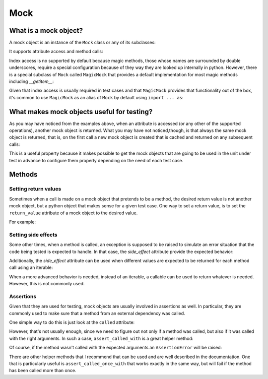 Mock
====


What is a mock object?
----------------------

A mock object is an instance of the ``Mock`` class or any of its subclasses:

.. doctest::

  >>> from mock import Mock
  >>> my_mock = Mock()

It supports attribute access and method calls:

.. doctest::

  >>> my_mock.attribute
  <Mock name='mock.attribute' id='...'>
  >>> my_mock.method()
  <Mock name='mock.method()' id='...'>

Index access is no supported by default because magic methods, those whose
names are surrounded by double underscores, require a special configuration
because of they way they are looked up internally in python. However, there is
a special subclass of ``Mock`` called ``MagicMock`` that provides a default
implementation for most magic methods including `__getitem__`:

.. doctest::

  >>> from mock import MagicMock
  >>> my_mock = MagicMock()
  >>> my_mock['index']
  <MagicMock name='mock.__getitem__()' id='...'>

Given that index access is usually required in test cases and that
``MagicMock`` provides that functionality out of the box, it's common to use
``MagicMock`` as an alias of ``Mock`` by default using ``import ... as``:

.. doctest::

  >>> from mock import MagicMock as Mock
  >>> my_mock.attribute
  <MagicMock name='mock.attribute' id='...'>
  >>> my_mock.method()
  <MagicMock name='mock.method()' id='...'>
  >>> my_mock['index']
  <MagicMock name='mock.__getitem__()' id='...'>


What makes mock objects useful for testing?
-------------------------------------------

As you may have noticed from the examples above, when an attribute is accessed
(or any other of the supported operations), another mock object is returned.
What you may have not noticed,though, is that always the same mock object is
returned, that is, on the first call a new mock object is created that is
cached and returned on any subsequent calls:

.. doctest::

  >>> mock_attribute_1 = my_mock.attribute
  >>> mock_attribute_2 = my_mock.attribute
  >>> mock_attribute_1 is mock_attribute_2
  True

This is a useful property because it makes possible to get the mock objects
that are going to be used in the unit under test in advance to configure them
properly depending on the need of each test case.


Methods
-------


Setting return values
~~~~~~~~~~~~~~~~~~~~~

Sometimes when a call is made on a mock object that pretends to be a method,
the desired return value is not another mock object, but a python object that
makes sense for a given test case. One way to set a return value, is to set the
``return_value`` attribute of a mock object to the desired value.

For example:

.. doctest::

  >>> my_mock.answer.return_value = 42
  >>> my_mock.answer()
  42


Setting side effects
~~~~~~~~~~~~~~~~~~~~

Some other times, when a method is called, an exception is supposed to be
raised to simulate an error situation that the code being tested is expected to
handle. In that case, the `side_effect` attribute provide the expected
behavior:

.. doctest::

  >>> my_mock.error.side_effect = ValueError('Error message')
  >>> my_mock.error()
  Traceback (most recent call last):
  ...
  ValueError: Error message

Additionally, the `side_effect` attribute can be used when different values are
expected to be returned for each method call using an iterable:

.. doctest::

  >>> my_mock.get_next.side_effect = [1, 2, 3]
  >>> my_mock.get_next()
  1
  >>> my_mock.get_next()
  2
  >>> my_mock.get_next()
  3

When a more advanced behavior is needed, instead of an iterable, a callable can
be used to return whatever is needed. However, this is not commonly used.


Assertions
~~~~~~~~~~

Given that they are used for testing, mock objects are usually involved in
assertions as well. In particular, they are commonly used to make sure that a
method from an external dependency was called.

One simple way to do this is just look at the ``called`` attribute:

.. doctest::

  >>> my_mock.method()
  <MagicMock name='mock.method()' id='...'>
  >>> my_mock.method.called
  True

However, that's not usually enough, since we need to figure out not only if a
method was called, but also if it was called with the right arguments. In such
a case, ``assert_called_with`` is a great helper method:

.. doctest::

  >>> my_mock.method(1, 2, 3, a=4, b=5, c=6)
  <MagicMock name='mock.method()' id='...'>
  >>> my_mock.method.assert_called_with(1, 2, 3, a=4, b=5, c=6)

Of course, if the method wasn't called with the expected arguments an
``AssertionError`` will be raised:

.. doctest::

  >>> my_mock.method.assert_called_with('some', 'other', 'arguments')
  Traceback (most recent call last):
   ...
  AssertionError: Expected call: method('some', 'other', 'arguments')
  Actual call: method(1, 2, 3, a=4, c=6, b=5)

There are other helper methods that I recommend that can be used and are well
described in the documentation. One that is particularly useful is
``assert_called_once_with`` that works exactly in the same way, but will fail
if the method has been called more than once.
